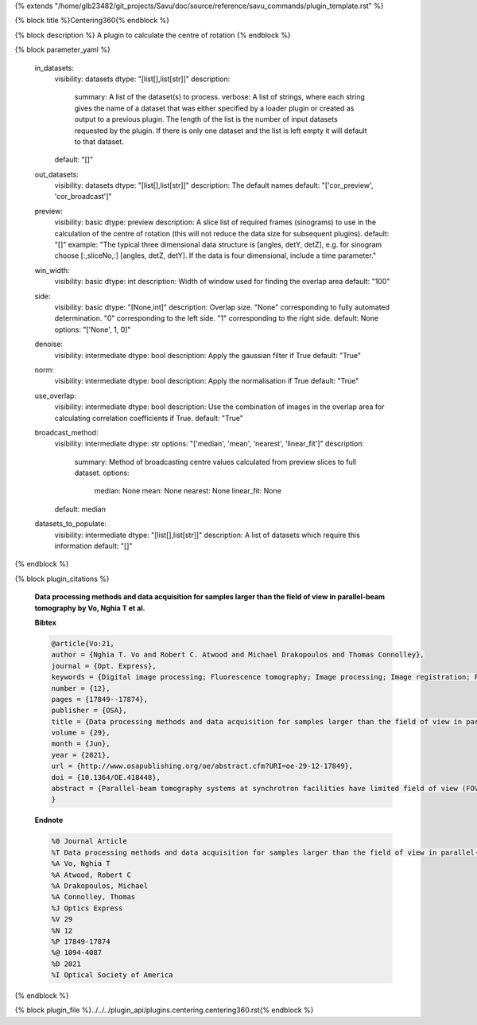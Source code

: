 {% extends "/home/glb23482/git_projects/Savu/doc/source/reference/savu_commands/plugin_template.rst" %}

{% block title %}Centering360{% endblock %}

{% block description %}
A plugin to calculate the centre of rotation 
{% endblock %}

{% block parameter_yaml %}

        in_datasets:
            visibility: datasets
            dtype: "[list[],list[str]]"
            description: 
                summary: A list of the dataset(s) to process.
                verbose: A list of strings, where each string gives the name of a dataset that was either specified by a loader plugin or created as output to a previous plugin.  The length of the list is the number of input datasets requested by the plugin.  If there is only one dataset and the list is left empty it will default to that dataset.
            default: "[]"
        
        out_datasets:
            visibility: datasets
            dtype: "[list[],list[str]]"
            description: The default names
            default: "['cor_preview', 'cor_broadcast']"
        
        preview:
            visibility: basic
            dtype: preview
            description: A slice list of required frames (sinograms) to use in the calculation of the centre of rotation (this will not reduce the data size for subsequent plugins).
            default: "[]"
            example: "The typical three dimensional data structure is [angles, detY, detZ], e.g. for sinogram choose [:,sliceNo,:] [angles, detZ, detY]. If the data is four dimensional, include a time parameter."
        
        win_width:
            visibility: basic
            dtype: int
            description: Width of window used for finding the overlap area
            default: "100"
        
        side:
            visibility: basic
            dtype: "[None,int]"
            description: Overlap size. "None" corresponding to fully automated determination. "0" corresponding to the left side. "1" corresponding to the right side.
            default: None
            options: "['None', 1, 0]"
        
        denoise:
            visibility: intermediate
            dtype: bool
            description: Apply the gaussian filter if True
            default: "True"
        
        norm:
            visibility: intermediate
            dtype: bool
            description: Apply the normalisation if True
            default: "True"
        
        use_overlap:
            visibility: intermediate
            dtype: bool
            description: Use the combination of images in the overlap area for calculating correlation coefficients if True.
            default: "True"
        
        broadcast_method:
            visibility: intermediate
            dtype: str
            options: "['median', 'mean', 'nearest', 'linear_fit']"
            description: 
                summary: Method of broadcasting centre values calculated from preview slices to full dataset.
                options: 
                    median: None
                    mean: None
                    nearest: None
                    linear_fit: None
            default: median
        
        datasets_to_populate:
            visibility: intermediate
            dtype: "[list[],list[str]]"
            description: A list of datasets which require this information
            default: "[]"
        
{% endblock %}

{% block plugin_citations %}
        
        **Data processing methods and data acquisition for samples larger than the field of view in parallel-beam tomography by Vo, Nghia T et al.**
        
        **Bibtex**
        
        .. code-block:: none
        
            @article{Vo:21,
            author = {Nghia T. Vo and Robert C. Atwood and Michael Drakopoulos and Thomas Connolley},
            journal = {Opt. Express},
            keywords = {Digital image processing; Fluorescence tomography; Image processing; Image registration; Phase contrast; Phase retrieval},
            number = {12},
            pages = {17849--17874},
            publisher = {OSA},
            title = {Data processing methods and data acquisition for samples larger than the field of view in parallel-beam tomography},
            volume = {29},
            month = {Jun},
            year = {2021},
            url = {http://www.osapublishing.org/oe/abstract.cfm?URI=oe-29-12-17849},
            doi = {10.1364/OE.418448},
            abstract = {Parallel-beam tomography systems at synchrotron facilities have limited field of view (FOV) determined by the available beam size and detector system coverage. Scanning the full size of samples bigger than the FOV requires various data acquisition schemes such as grid scan, 360-degree scan with offset center-of-rotation (COR), helical scan, or combinations of these schemes. Though straightforward to implement, these scanning techniques have not often been used due to the lack of software and methods to process such types of data in an easy and automated fashion. The ease of use and automation is critical at synchrotron facilities where using visual inspection in data processing steps such as image stitching, COR determination, or helical data conversion is impractical due to the large size of datasets. Here, we provide methods and their implementations in a Python package, named Algotom, for not only processing such data types but also with the highest quality possible. The efficiency and ease of use of these tools can help to extend applications of parallel-beam tomography systems.},
            }
            
        
        **Endnote**
        
        .. code-block:: none
        
            %0 Journal Article
            %T Data processing methods and data acquisition for samples larger than the field of view in parallel-beam tomography
            %A Vo, Nghia T
            %A Atwood, Robert C
            %A Drakopoulos, Michael
            %A Connolley, Thomas
            %J Optics Express
            %V 29
            %N 12
            %P 17849-17874
            %@ 1094-4087
            %D 2021
            %I Optical Society of America
            
        
        
{% endblock %}

{% block plugin_file %}../../../plugin_api/plugins.centering.centering360.rst{% endblock %}
